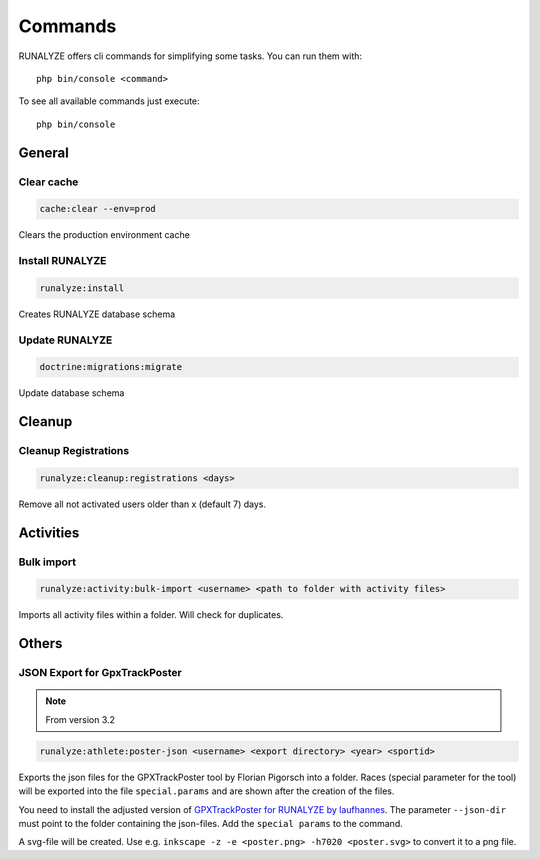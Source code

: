 .. _commands:

Commands
==============

RUNALYZE offers cli commands for simplifying some tasks.
You can run them with::

    php bin/console <command>

To see all available commands just execute::

    php bin/console

General
--------

Clear cache
^^^^^^^^^^^^
.. code-block:: php

   cache:clear --env=prod

Clears the production environment cache

Install RUNALYZE
^^^^^^^^^^^^^^^^^^
.. code-block:: php

   runalyze:install

Creates RUNALYZE database schema


Update RUNALYZE
^^^^^^^^^^^^^^^^^

.. code-block:: php

   doctrine:migrations:migrate

Update database schema

Cleanup
--------

Cleanup Registrations
^^^^^^^^^^^^^^^^^^^^^^

.. code-block:: php

   runalyze:cleanup:registrations <days>

Remove all not activated users older than x (default 7) days.

Activities
------------

Bulk import
^^^^^^^^^^^^^

.. code-block:: php

   runalyze:activity:bulk-import <username> <path to folder with activity files>

Imports all activity files within a folder. Will check for duplicates.

Others
---------

JSON Export for GpxTrackPoster
^^^^^^^^^^^^^^^^^^^^^^^^^^^^^^^

.. note:: From version 3.2

.. code-block:: php

   runalyze:athlete:poster-json <username> <export directory> <year> <sportid>

Exports the json files for the GPXTrackPoster tool by Florian Pigorsch into a folder. Races (special parameter for the tool) will be exported into the file ``special.params`` and are shown after the creation of the files.

You need to install the adjusted version of `GPXTrackPoster for RUNALYZE by laufhannes <https://github.com/laufhannes/GpxTrackPoster/tree/runalyze>`_. The parameter ``--json-dir`` must point to the folder containing the json-files. Add the ``special params`` to the command.

A svg-file will be created. Use e.g. ``inkscape -z -e <poster.png> -h7020 <poster.svg>`` to convert it to a png file.
